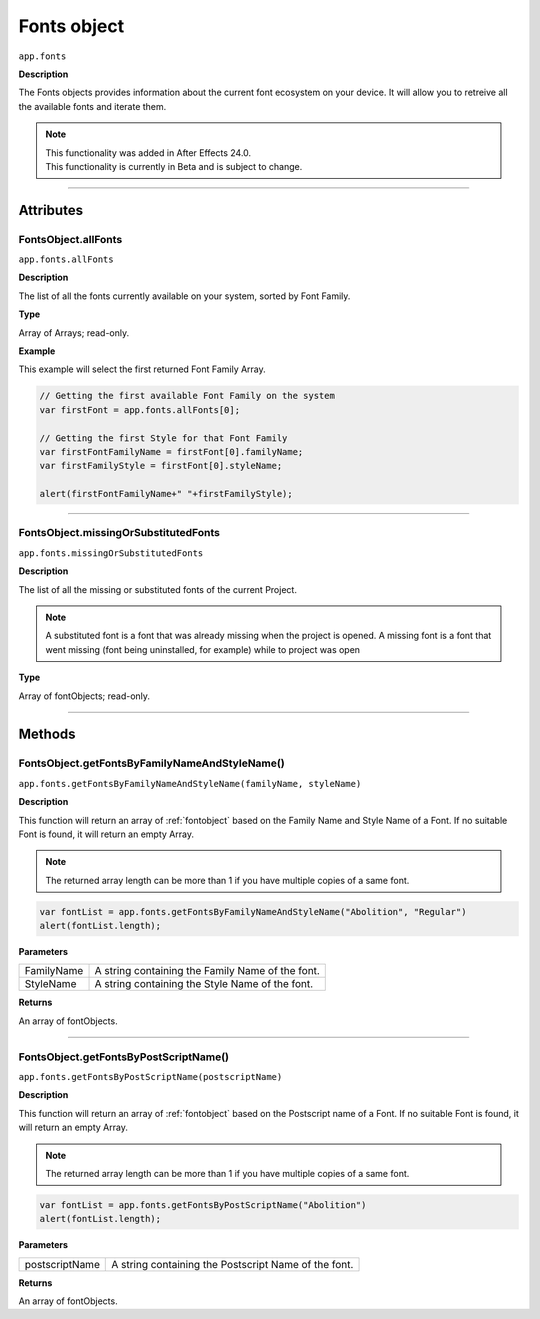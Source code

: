 .. highlight:: javascript
.. _FontsObject:

Fonts object
################################################

``app.fonts``

**Description**

The Fonts objects provides information about the current font ecosystem on your device. It will allow you to retreive all the available fonts and iterate them.

.. note::
   | This functionality was added in After Effects 24.0.
   | This functionality is currently in Beta and is subject to change.

----

==========
Attributes
==========

.. _FontsObject.allFonts:

FontsObject.allFonts
*********************************************

``app.fonts.allFonts``

**Description**

The list of all the fonts currently available on your system, sorted by Font Family.

**Type**

Array of Arrays; read-only.

**Example**

This example will select the first returned Font Family Array.

.. code:: javascript

   // Getting the first available Font Family on the system
   var firstFont = app.fonts.allFonts[0];

   // Getting the first Style for that Font Family
   var firstFontFamilyName = firstFont[0].familyName;
   var firstFamilyStyle = firstFont[0].styleName;

   alert(firstFontFamilyName+" "+firstFamilyStyle);


----

.. _FontsObject.missingOrSubstituedFonts:

FontsObject.missingOrSubstitutedFonts
*********************************************

``app.fonts.missingOrSubstitutedFonts``

**Description**

The list of all the missing or substituted fonts of the current Project.

.. note::
   A substituted font is a font that was already missing when the project is opened.
   A missing font is a font that went missing (font being uninstalled, for example) while to project was open


**Type**

Array of fontObjects; read-only.

----

=======
Methods
=======

.. _FontsObject.getFontsByFamilyNameAndStyleName:

FontsObject.getFontsByFamilyNameAndStyleName()
*******************

``app.fonts.getFontsByFamilyNameAndStyleName(familyName, styleName)``

**Description**

This function will return an array of :ref:`fontobject` based on the Family Name and Style Name of a Font. If no suitable Font is found, it will return an empty Array.

.. note::
   The returned array length can be more than 1 if you have multiple copies of a same font.

.. code:: javascript

   var fontList = app.fonts.getFontsByFamilyNameAndStyleName("Abolition", "Regular")
   alert(fontList.length);

**Parameters**

====================  ========================================================
FamilyName              A string containing the Family Name of the font.
StyleName               A string containing the Style Name of the font.
====================  ========================================================

**Returns**

An array of fontObjects.

----

.. _FontsObject.getFontsByPostScriptName:

FontsObject.getFontsByPostScriptName()
*******************

``app.fonts.getFontsByPostScriptName(postscriptName)``

**Description**

This function will return an array of :ref:`fontobject` based on the Postscript name of a Font. If no suitable Font is found, it will return an empty Array.

.. note::
   The returned array length can be more than 1 if you have multiple copies of a same font.

.. code:: javascript

   var fontList = app.fonts.getFontsByPostScriptName("Abolition")
   alert(fontList.length);

**Parameters**

====================  ========================================================
postscriptName          A string containing the Postscript Name of the font.
====================  ========================================================

**Returns**

An array of fontObjects.
